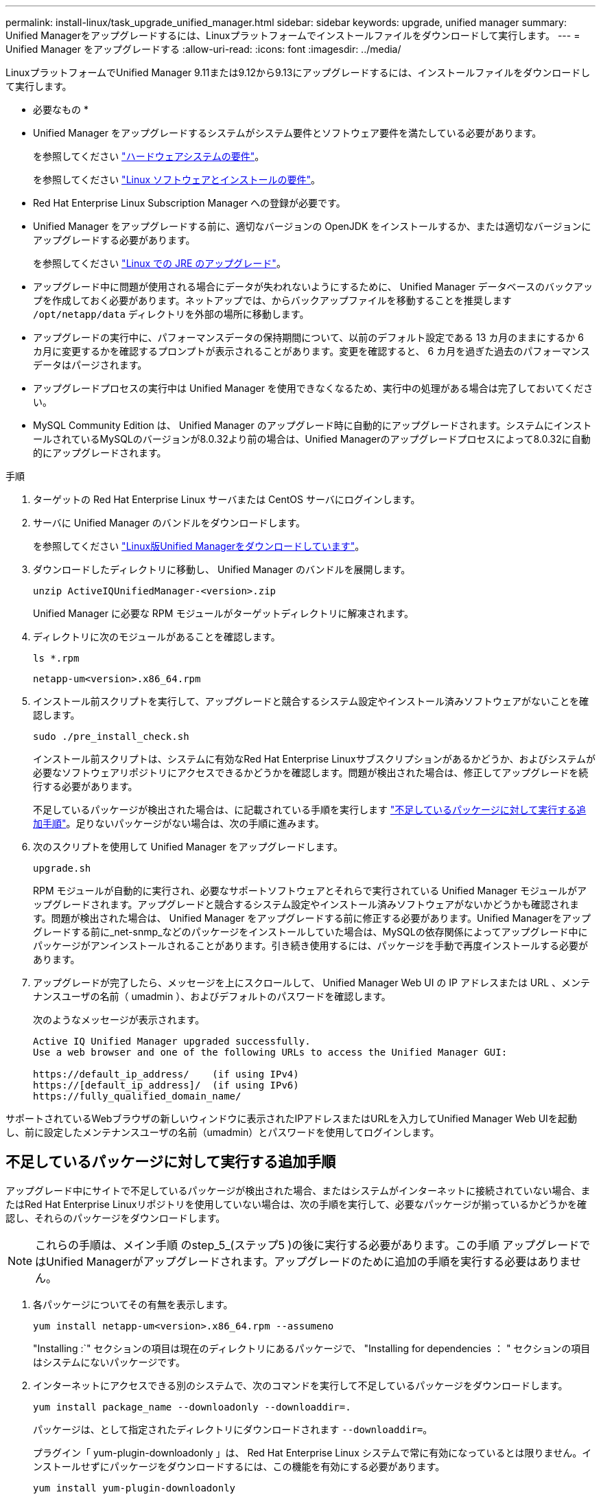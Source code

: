 ---
permalink: install-linux/task_upgrade_unified_manager.html 
sidebar: sidebar 
keywords: upgrade, unified manager 
summary: Unified Managerをアップグレードするには、Linuxプラットフォームでインストールファイルをダウンロードして実行します。 
---
= Unified Manager をアップグレードする
:allow-uri-read: 
:icons: font
:imagesdir: ../media/


[role="lead"]
LinuxプラットフォームでUnified Manager 9.11または9.12から9.13にアップグレードするには、インストールファイルをダウンロードして実行します。

* 必要なもの *

* Unified Manager をアップグレードするシステムがシステム要件とソフトウェア要件を満たしている必要があります。
+
を参照してください link:concept_virtual_infrastructure_or_hardware_system_requirements.html["ハードウェアシステムの要件"]。

+
を参照してください link:reference_red_hat_and_centos_software_and_installation_requirements.html["Linux ソフトウェアとインストールの要件"]。

* Red Hat Enterprise Linux Subscription Manager への登録が必要です。
* Unified Manager をアップグレードする前に、適切なバージョンの OpenJDK をインストールするか、または適切なバージョンにアップグレードする必要があります。
+
を参照してください link:task_upgrade_openjdk_on_linux_ocum.html["Linux での JRE のアップグレード"]。

* アップグレード中に問題が使用される場合にデータが失われないようにするために、 Unified Manager データベースのバックアップを作成しておく必要があります。ネットアップでは、からバックアップファイルを移動することを推奨します `/opt/netapp/data` ディレクトリを外部の場所に移動します。
* アップグレードの実行中に、パフォーマンスデータの保持期間について、以前のデフォルト設定である 13 カ月のままにするか 6 カ月に変更するかを確認するプロンプトが表示されることがあります。変更を確認すると、 6 カ月を過ぎた過去のパフォーマンスデータはパージされます。
* アップグレードプロセスの実行中は Unified Manager を使用できなくなるため、実行中の処理がある場合は完了しておいてください。
* MySQL Community Edition は、 Unified Manager のアップグレード時に自動的にアップグレードされます。システムにインストールされているMySQLのバージョンが8.0.32より前の場合は、Unified Managerのアップグレードプロセスによって8.0.32に自動的にアップグレードされます。


.手順
. ターゲットの Red Hat Enterprise Linux サーバまたは CentOS サーバにログインします。
. サーバに Unified Manager のバンドルをダウンロードします。
+
を参照してください link:task_download_unified_manager.html["Linux版Unified Managerをダウンロードしています"]。

. ダウンロードしたディレクトリに移動し、 Unified Manager のバンドルを展開します。
+
`unzip ActiveIQUnifiedManager-<version>.zip`

+
Unified Manager に必要な RPM モジュールがターゲットディレクトリに解凍されます。

. ディレクトリに次のモジュールがあることを確認します。
+
`ls *.rpm`

+
`netapp-um<version>.x86_64.rpm`

. インストール前スクリプトを実行して、アップグレードと競合するシステム設定やインストール済みソフトウェアがないことを確認します。
+
`sudo ./pre_install_check.sh`

+
インストール前スクリプトは、システムに有効なRed Hat Enterprise Linuxサブスクリプションがあるかどうか、およびシステムが必要なソフトウェアリポジトリにアクセスできるかどうかを確認します。問題が検出された場合は、修正してアップグレードを続行する必要があります。

+
不足しているパッケージが検出された場合は、に記載されている手順を実行します link:../install-linux/task_upgrade_unified_manager.html#additional-steps-to-perform-for-missing-packages["不足しているパッケージに対して実行する追加手順"]。足りないパッケージがない場合は、次の手順に進みます。

. 次のスクリプトを使用して Unified Manager をアップグレードします。
+
`upgrade.sh`

+
RPM モジュールが自動的に実行され、必要なサポートソフトウェアとそれらで実行されている Unified Manager モジュールがアップグレードされます。アップグレードと競合するシステム設定やインストール済みソフトウェアがないかどうかも確認されます。問題が検出された場合は、 Unified Manager をアップグレードする前に修正する必要があります。Unified Managerをアップグレードする前に_net-snmp_などのパッケージをインストールしていた場合は、MySQLの依存関係によってアップグレード中にパッケージがアンインストールされることがあります。引き続き使用するには、パッケージを手動で再度インストールする必要があります。

. アップグレードが完了したら、メッセージを上にスクロールして、 Unified Manager Web UI の IP アドレスまたは URL 、メンテナンスユーザの名前（ umadmin ）、およびデフォルトのパスワードを確認します。
+
次のようなメッセージが表示されます。

+
[listing]
----
Active IQ Unified Manager upgraded successfully.
Use a web browser and one of the following URLs to access the Unified Manager GUI:

https://default_ip_address/    (if using IPv4)
https://[default_ip_address]/  (if using IPv6)
https://fully_qualified_domain_name/
----


サポートされているWebブラウザの新しいウィンドウに表示されたIPアドレスまたはURLを入力してUnified Manager Web UIを起動し、前に設定したメンテナンスユーザの名前（umadmin）とパスワードを使用してログインします。



== 不足しているパッケージに対して実行する追加手順

アップグレード中にサイトで不足しているパッケージが検出された場合、またはシステムがインターネットに接続されていない場合、またはRed Hat Enterprise Linuxリポジトリを使用していない場合は、次の手順を実行して、必要なパッケージが揃っているかどうかを確認し、それらのパッケージをダウンロードします。


NOTE: これらの手順は、メイン手順 のstep_5_(ステップ5 )の後に実行する必要があります。この手順 アップグレードではUnified Managerがアップグレードされます。アップグレードのために追加の手順を実行する必要はありません。

. 各パッケージについてその有無を表示します。
+
`yum install netapp-um<version>.x86_64.rpm --assumeno`

+
"Installing :`" セクションの項目は現在のディレクトリにあるパッケージで、 "Installing for dependencies ： " セクションの項目はシステムにないパッケージです。

. インターネットにアクセスできる別のシステムで、次のコマンドを実行して不足しているパッケージをダウンロードします。
+
`yum install package_name --downloadonly --downloaddir=.`

+
パッケージは、として指定されたディレクトリにダウンロードされます `--downloaddir=`。

+
プラグイン「 yum-plugin-downloadonly 」は、 Red Hat Enterprise Linux システムで常に有効になっているとは限りません。インストールせずにパッケージをダウンロードするには、この機能を有効にする必要があります。

+
`yum install yum-plugin-downloadonly`

. インストールシステムでUnified Managerのバンドルを解凍したディレクトリに、ダウンロードしたパッケージをコピーします。
. ディレクトリをそのディレクトリに変更し、次のコマンドを実行して欠落パッケージとその依存関係をインストールします。
+
`yum install *.rpm`

. Unified Manager サーバを起動します。次のコマンドを実行します。
+
`systemctl start ocie`

+
`systemctl start ocieau`



これでUnified Managerのアップグレードプロセスは完了です。サポートされているWebブラウザの新しいウィンドウに表示されたIPアドレスまたはURLを入力してUnified Manager Web UIを起動し、前に設定したメンテナンスユーザの名前（umadmin）とパスワードを使用してログインします。
